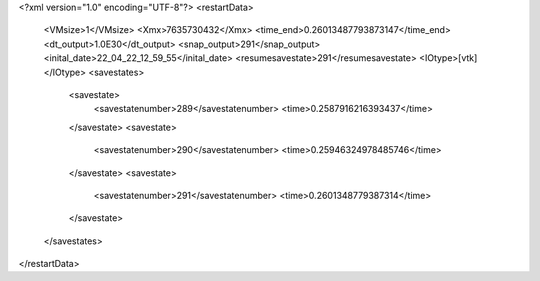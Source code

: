 <?xml version="1.0" encoding="UTF-8"?>
<restartData>
  <VMsize>1</VMsize>
  <Xmx>7635730432</Xmx>
  <time_end>0.26013487793873147</time_end>
  <dt_output>1.0E30</dt_output>
  <snap_output>291</snap_output>
  <inital_date>22_04_22_12_59_55</inital_date>
  <resumesavestate>291</resumesavestate>
  <IOtype>[vtk]</IOtype>
  <savestates>
    <savestate>
      <savestatenumber>289</savestatenumber>
      <time>0.2587916216393437</time>
    </savestate>
    <savestate>
      <savestatenumber>290</savestatenumber>
      <time>0.25946324978485746</time>
    </savestate>
    <savestate>
      <savestatenumber>291</savestatenumber>
      <time>0.2601348779387314</time>
    </savestate>
  </savestates>
</restartData>
